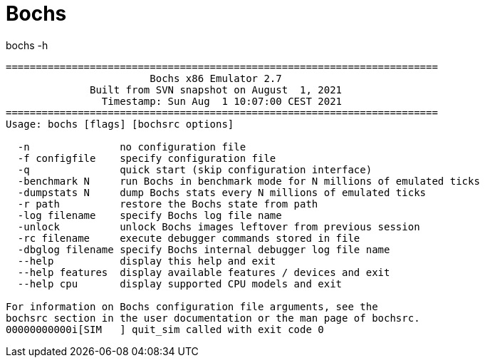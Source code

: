 = Bochs


.bochs -h
----
========================================================================
                        Bochs x86 Emulator 2.7
              Built from SVN snapshot on August  1, 2021
                Timestamp: Sun Aug  1 10:07:00 CEST 2021
========================================================================
Usage: bochs [flags] [bochsrc options]

  -n               no configuration file
  -f configfile    specify configuration file
  -q               quick start (skip configuration interface)
  -benchmark N     run Bochs in benchmark mode for N millions of emulated ticks
  -dumpstats N     dump Bochs stats every N millions of emulated ticks
  -r path          restore the Bochs state from path
  -log filename    specify Bochs log file name
  -unlock          unlock Bochs images leftover from previous session
  -rc filename     execute debugger commands stored in file
  -dbglog filename specify Bochs internal debugger log file name
  --help           display this help and exit
  --help features  display available features / devices and exit
  --help cpu       display supported CPU models and exit

For information on Bochs configuration file arguments, see the
bochsrc section in the user documentation or the man page of bochsrc.
00000000000i[SIM   ] quit_sim called with exit code 0
----
